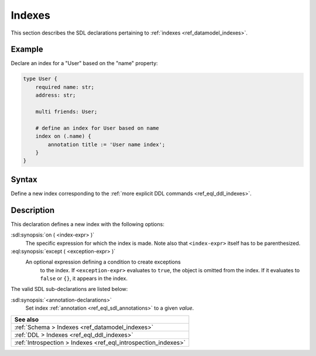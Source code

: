 .. _ref_eql_sdl_indexes:

=======
Indexes
=======

This section describes the SDL declarations pertaining to
:ref:`indexes <ref_datamodel_indexes>`.


Example
-------

Declare an index for a "User" based on the "name" property:

.. code-block:: sdl
    :version-lt: 3.0

    type User {
        required property name -> str;
        property address -> str;

        multi link friends -> User;

        # define an index for User based on name
        index on (.name) {
            annotation title := 'User name index';
        }
    }

.. code-block:: sdl

    type User {
        required name: str;
        address: str;

        multi friends: User;

        # define an index for User based on name
        index on (.name) {
            annotation title := 'User name index';
        }
    }

.. _ref_eql_sdl_indexes_syntax:

Syntax
------

Define a new index corresponding to the :ref:`more explicit DDL
commands <ref_eql_ddl_indexes>`.

.. sdl:synopsis::

    index on ( <index-expr> )
    [ except ( <except-expr> ) ]
    [ "{" <annotation-declarations> "}" ] ;


Description
-----------

This declaration defines a new index with the following options:

:sdl:synopsis:`on ( <index-expr> )`
    The specific expression for which the index is made.  Note also
    that ``<index-expr>`` itself has to be parenthesized.

:eql:synopsis:`except ( <exception-expr> )`
    An optional expression defining a condition to create exceptions
	to the index. If ``<exception-expr>`` evaluates to ``true``,
	the object is omitted from the index. If it evaluates
	to ``false`` or ``{}``, it appears in the index.

The valid SDL sub-declarations are listed below:

:sdl:synopsis:`<annotation-declarations>`
    Set index :ref:`annotation <ref_eql_sdl_annotations>`
    to a given *value*.

.. list-table::
  :class: seealso

  * - **See also**
  * - :ref:`Schema > Indexes <ref_datamodel_indexes>`
  * - :ref:`DDL > Indexes <ref_eql_ddl_indexes>`
  * - :ref:`Introspection > Indexes <ref_eql_introspection_indexes>`
